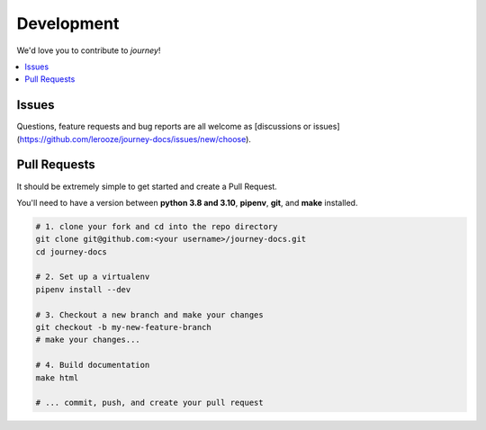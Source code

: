 Development
===========
We'd love you to contribute to *journey*!


.. contents::
   :local:
   :backlinks: none

Issues
------

Questions, feature requests and bug reports are all welcome as [discussions or issues](https://github.com/lerooze/journey-docs/issues/new/choose). 


Pull Requests
-------------

It should be extremely simple to get started and create a Pull Request.


You'll need to have a version between **python 3.8 and 3.10**, **pipenv**, **git**, and **make** installed.

.. code-block:: bash

    # 1. clone your fork and cd into the repo directory
    git clone git@github.com:<your username>/journey-docs.git
    cd journey-docs

    # 2. Set up a virtualenv
    pipenv install --dev

    # 3. Checkout a new branch and make your changes
    git checkout -b my-new-feature-branch
    # make your changes...

    # 4. Build documentation
    make html

    # ... commit, push, and create your pull request
